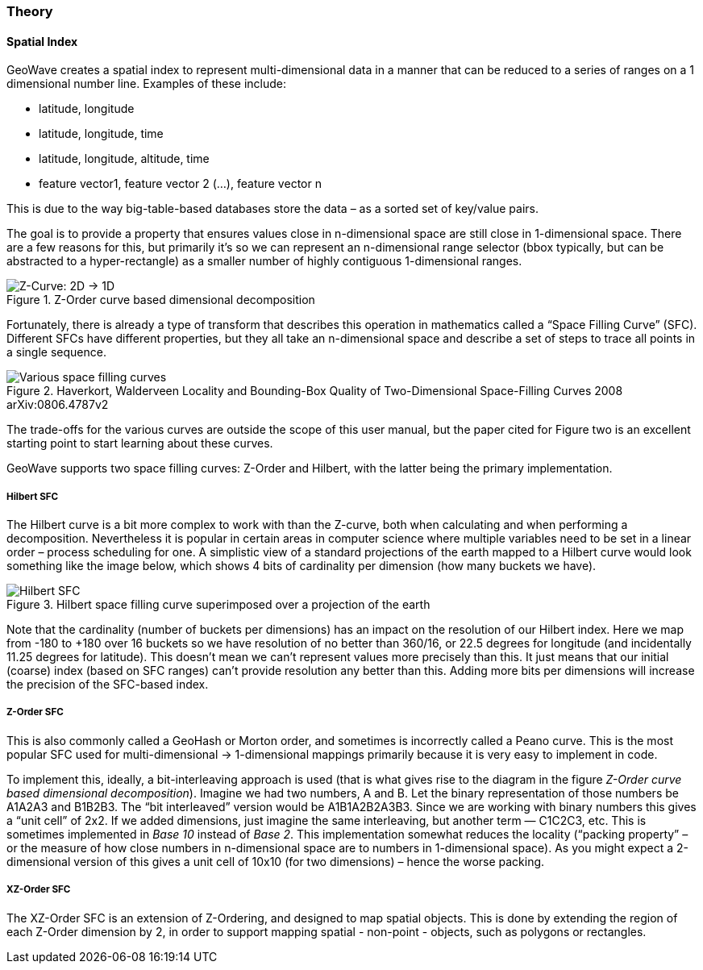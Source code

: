 [[theoryoverview]]
<<<
=== Theory

==== Spatial Index

GeoWave creates a spatial index to represent multi-dimensional data in a manner that can be reduced to a series of ranges on a 1 dimensional number line.
Examples of these include:

* latitude, longitude
* latitude, longitude, time
* latitude, longitude, altitude, time
* feature vector1, feature vector 2 (…), feature vector n

This is due to the way big-table-based databases store the data – as a sorted set of key/value pairs.

The goal is to provide a property that ensures values close in n-dimensional space are still close in 1-dimensional space. There are a few reasons for this, but primarily it’s so we can represent an n-dimensional range selector (bbox typically, but can be abstracted to a hyper-rectangle) as a smaller number of highly contiguous 1-dimensional ranges.

image::sfc1.png[scaledwidth="100%",alt="Z-Curve: 2D -> 1D", title="Z-Order curve based dimensional decomposition"]

Fortunately, there is already a type of transform that describes this operation in mathematics called a “Space Filling Curve” (SFC). Different SFCs have different properties, but they all take an n-dimensional space and describe a set of steps to trace all points in a single sequence.

image::curves.png[scaledwidth="100%",alt="Various space filling curves", title="Haverkort, Walderveen Locality and Bounding-Box Quality of Two-Dimensional Space-Filling Curves 2008 arXiv:0806.4787v2"]

The trade-offs for the various curves are outside the scope of this user manual, but the paper cited for Figure two is an excellent starting point to start learning about these curves.

GeoWave supports two space filling curves: Z-Order and Hilbert, with the latter being the primary implementation.

===== Hilbert SFC

The Hilbert curve is a bit more complex to work with than the Z-curve, both when calculating and when performing a decomposition. Nevertheless it is popular in certain areas in computer science where multiple variables need to be set in a linear order – process scheduling for one. A simplistic view of a standard projections of the earth mapped to a Hilbert curve would look something like the image below, which shows 4 bits of cardinality per dimension (how many buckets we have).

image::hilbert1.png[scaledwidth="100%",alt="Hilbert SFC", title="Hilbert space filling curve superimposed over a projection of the earth"]

Note that the cardinality (number of buckets per dimensions) has an impact on the resolution of our Hilbert index. Here we map from -180 to +180 over 16 buckets so we have resolution of no better than 360/16, or 22.5 degrees for longitude (and incidentally 11.25 degrees for latitude). This doesn’t mean we can’t represent values more precisely than this. It just means that our initial (coarse) index (based on SFC ranges) can’t provide resolution any better than this. Adding more bits per dimensions will increase the precision of the SFC-based index.

===== Z-Order SFC

This is also commonly called a GeoHash or Morton order, and sometimes is incorrectly called a Peano curve. This is the most popular SFC used for multi-dimensional -> 1-dimensional mappings primarily because it is very easy to implement in code.

To implement this, ideally, a bit-interleaving approach is used (that is what gives rise to the diagram in the figure _Z-Order curve based dimensional decomposition_). Imagine we had two numbers, A and B. Let the binary representation of those numbers be A1A2A3 and B1B2B3. The “bit interleaved” version would be A1B1A2B2A3B3. Since we are working with binary numbers this gives a “unit cell” of 2x2. If we added dimensions, just imagine the same interleaving, but another term — C1C2C3, etc. This is sometimes implemented in _Base 10_ instead of _Base 2_. This implementation somewhat reduces the locality (“packing property” – or the measure of how close numbers in n-dimensional space are to numbers in 1-dimensional space). As you might expect a 2-dimensional version of this gives a unit cell of 10x10 (for two dimensions) – hence the worse packing.

===== XZ-Order SFC

The XZ-Order SFC is an extension of Z-Ordering, and designed to map spatial objects. This is done by extending the region of each Z-Order dimension by 2, in order to support mapping spatial - non-point - objects, such as polygons or rectangles.
